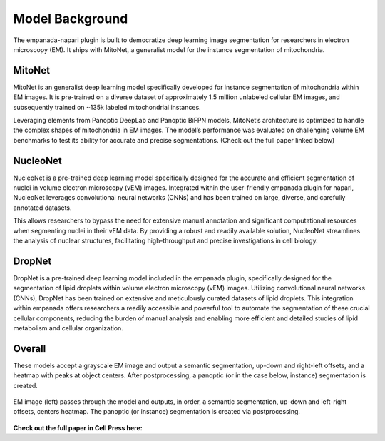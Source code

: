 .. _model-background:

Model Background
-----------------

The empanada-napari plugin is built to democratize deep learning image segmentation for researchers in electron
microscopy (EM). It ships with MitoNet, a generalist model for the instance segmentation of mitochondria.


MitoNet
========

.. image:: ../_static/mito_net.png
    :width: 400px
    :align: center

MitoNet is an generalist deep learning model specifically developed for instance segmentation of mitochondria
within EM images. It is pre-trained on a diverse dataset of approximately 1.5 million unlabeled cellular EM images, and
subsequently trained on ~135k labeled mitochondrial instances.


Leveraging elements from Panoptic DeepLab and Panoptic BiFPN models, MitoNet’s architecture is
optimized to handle the complex shapes of mitochondria in EM images. The model’s performance was evaluated on
challenging volume EM benchmarks to test its ability for accurate and precise segmentations. (Check out the
full paper linked below)

NucleoNet
========

.. image:: ../_static/nucleonet.png
    :width: 400px
    :align: center

NucleoNet is a pre-trained deep learning model specifically designed for the accurate and efficient segmentation of
nuclei in volume electron microscopy (vEM) images. Integrated within the user-friendly empanada plugin for napari,
NucleoNet leverages convolutional neural networks (CNNs) and has been trained on large, diverse, and carefully
annotated datasets.

This allows researchers to bypass the need for extensive manual annotation and significant computational resources when
segmenting nuclei in their vEM data. By providing a robust and readily available solution, NucleoNet streamlines
the analysis of nuclear structures, facilitating high-throughput and precise investigations in cell biology.

DropNet
========

.. image:: ../_static/dropnet.png
    :width: 400px
    :align: center

DropNet is a pre-trained deep learning model included in the empanada plugin, specifically designed for the segmentation
of lipid droplets within volume electron microscopy (vEM) images. Utilizing convolutional neural networks (CNNs),
DropNet has been trained on extensive and meticulously curated datasets of lipid droplets. This integration within
empanada offers researchers a readily accessible and powerful tool to automate the segmentation of these crucial
cellular components, reducing the burden of manual analysis and enabling more efficient and detailed studies of lipid
metabolism and cellular organization.

Overall
========

These models accept a grayscale EM image and output a semantic segmentation, up-down and right-left offsets, and a
heatmap with peaks at object centers. After postprocessing, a panoptic (or in the case below, instance) segmentation
is created.


.. figure:: ../_static/model_output.png
    :width: 800px
    :align: center
    :figclass: align-center

    EM image (left) passes through the model and outputs, in order,
    a semantic segmentation, up-down and left-right offsets, centers heatmap.
    The panoptic (or instance) segmentation is created via postprocessing.



**Check out the full paper in Cell Press here:**

.. grid:: 2
    :padding: 2 2 0 0

    .. grid-item::

        .. image:: ../_static/mitonet_pipeline.png
            :class: sd-m-auto



    .. grid-item-card::
        :link: https://www.cell.com/cell-systems/fulltext/S2405-4712(22)00494-X
        :width: auto


        `Instance segmentation of mitochondria in electron microscopy images with a generalist deep learning model <https://www.cell.com/cell-systems/fulltext/S2405-4712(22)00494-X>`_ :octicon:`link-external`

        Conrad, R., & Narayan, K.

        (2023). Cell Systems, 14(1), 58-71. e5. //doi.org/10.1016/J.CELS.2022.12.006






